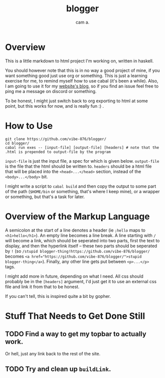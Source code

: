 #+title: blogger
#+author: cam a.


* Overview
This is a little markdown to html project I'm working on, written in haskell.

You should however note that this is in no way a good project of mine, if you want something good just use org or something.
This is just a learning exercise for me, to remind myself how to use cabal (it's been a while).
Also, I am going to use it for my [[https://vibe-876.github.io/blog.html][website's blog]], so if you find an issue feel free to ping me a message on discord or something.

To be honest, I might just switch back to org exporting to html at some point, but this works for now, and is really fun :) .

* How to Use
#+begin_src shell
  git clone https://github.com/vibe-876/blogger/
  cd blogger/
  cabal run exes -- [input-file] [output-file] [headers] # note that the .html is prepended to output-file by the program
#+end_src

~input-file~ is just the input file, a spec for which is given below.
~output-file~ is the file that the html should be written to.
~headers~ should be a html file that will be placed into the ~<head>...</head>~ section, instead of the ~<body>...</body>~ bit.

I might write a script to ~cabal build~ and then copy the output to some part of the path (~$HOME/bin~ or something, that's where I keep mine), or a wrapper or something, but that's a task for later.

* Overview of the Markup Language
A semicolon at the start of a line denotes a header (ie ~;hello~ maps to ~<h1>hello</h1>~).
An empty line becomes a line break.
A line starting with ~/~ will become a link, which should be seperated into two parts, first the text to display, and then the hyperlink itself -- these two parts should be seperated by ~!~ (so ~/stupid blogger-thing!https://github.com/vibe-876/blogger/~ becomes ~<a href="https://github.com/vibe-876/blogger/">stupid blogger-thing</a>~).
Finally, any other line gets put between ~<p>...</p>~ tags.

I might add more in future, depending on what I need.
All css should probably be in the ~[headers]~ argument, I'd just get it to use an external css file and link it from that to be honest.

If you can't tell, this is inspired quite a bit by gopher.

* Stuff That Needs to Get Done Still
** TODO Find a way to get my topbar to actually work.
Or hell, just any link back to the rest of the site.
** TODO Try and clean up ~buildLink~.
